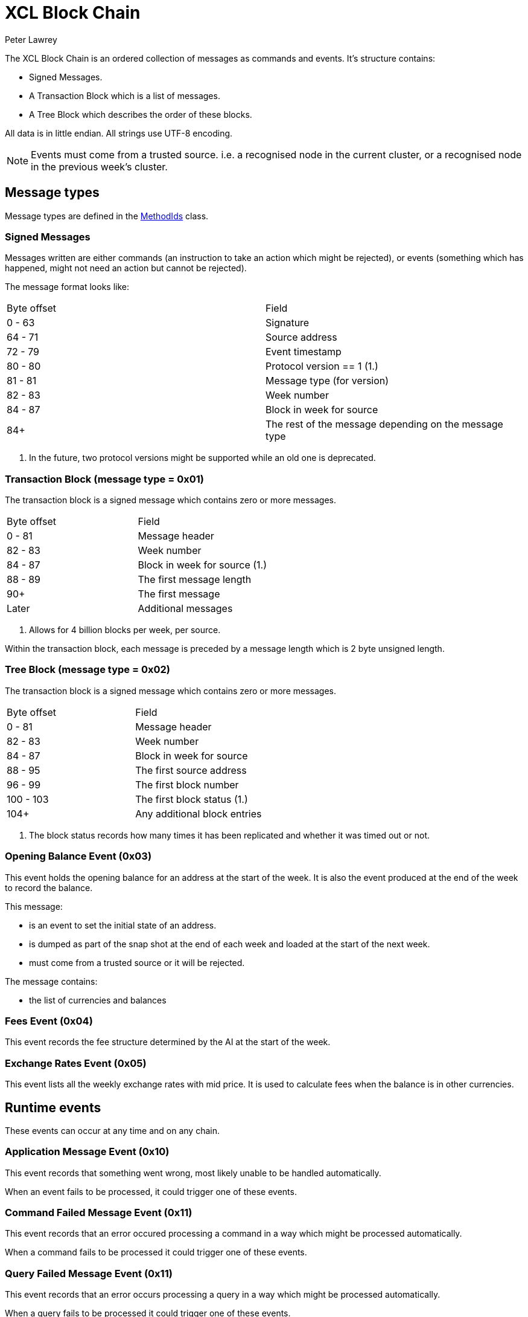 = XCL Block Chain
Peter Lawrey

The XCL Block Chain is an ordered collection of messages as commands and events. It's structure contains:

- Signed Messages.
- A Transaction Block which is a list of messages.
- A Tree Block which describes the order of these blocks.

All data is in little endian. All strings use UTF-8 encoding.

NOTE: Events must come from a trusted source.
i.e. a recognised node in the current cluster, or a recognised node in the previous week's cluster.

== Message types

Message types are defined in the https://github.com/OpenHFT/Chronicle-Accelerate/blob/master/api/src/main/java/cash/xcl/api/dto/MethodIds.java[MethodIds] class.

=== Signed Messages

Messages written are either commands (an instruction to take an action which might be rejected), or events (something which has happened, might not need an action but cannot be rejected).

The message format looks like:

|===
| Byte offset | Field
| 0 - 63 | Signature
| 64 - 71 | Source address
| 72 - 79 | Event timestamp
| 80 - 80 | Protocol version == 1 (1.)
| 81 - 81 | Message type (for version)
| 82 - 83 | Week number
| 84 - 87 | Block in week for source
| 84+ | The rest of the message depending on the message type
|===
<1> In the future, two protocol versions might be supported while an old one is deprecated.


=== Transaction Block (message type = 0x01)

The transaction block is a signed message which contains zero or more messages.

|===
| Byte offset | Field
| 0 - 81 | Message header
| 82 - 83 | Week number
| 84 - 87 | Block in week for source (1.)
| 88 - 89 | The first message length
| 90+ | The first message
| Later | Additional messages
|===
<1> Allows for 4 billion blocks per week, per source.

Within the transaction block, each message is preceded by a message length which is 2 byte unsigned length.

=== Tree Block (message type = 0x02)

The transaction block is a signed message which contains zero or more messages.

|===
| Byte offset | Field
| 0 - 81 | Message header
| 82 - 83 | Week number
| 84 - 87 | Block in week for source
| 88 - 95 | The first source address
| 96 - 99 | The first block number
| 100 - 103 | The first block status (1.)
| 104+ | Any additional block entries
|===
<1> The block status records how many times it has been replicated and whether it was timed out or not.

=== Opening Balance Event (0x03)

This event holds the opening balance for an address at the start of the week.
It is also the event produced at the end of the week to record the balance.

This message: 

 - is an event to set the initial state of an address.
 - is dumped as part of the snap shot at the end of each week and loaded at the start of the next week.
 - must come from a trusted source or it will be rejected.

The message contains:

- the list of currencies and balances

=== Fees Event (0x04)

This event records the fee structure determined by the AI at the start of the week.

=== Exchange Rates Event (0x05)

This event lists all the weekly exchange rates with mid price. It is used to calculate fees when the balance is in other currencies.

== Runtime events

These events can occur at any time and on any chain.

=== Application Message Event (0x10)

This event records that something went wrong, most likely unable to be handled automatically.

When an event fails to be processed, it could trigger one of these events.

=== Command Failed Message Event (0x11)

This event records that an error occured processing a command in a way which might be processed automatically.

When a command fails to be processed it could trigger one of these events.

=== Query Failed Message Event (0x11)

This event records that an error occurs processing a query in a way which might be processed automatically.

When a query fails to be processed it could trigger one of these events.

== Main Chain Commands

// todo add description of what this message means

Range 0x20 - 0x2f

=== Create New Address Command (0x20)

This message requests that a new account be created. This includes the public key and the region in which to create the address:

|===
| Success | Error
| Address Information Event (0x30) | Command Failed Event (0x11)
|===

=== Cluster Transfer Value Step1 Command (0x21)

This message is a command to transfer value from one cluster to another, via the main chain.

The first step is to approve money be taken out of an account in one region/cluster.

|===
| Success | Error
| Cluster Transfer Value Step2 Command (0x22) | Command Failed Event (0x11)
|===

=== Cluster Transfer Value Step2 Command (0x22)

This message is a command to transfer value from one cluster to another, via the main chain.

The second step is to pass the transfer main chain can reject it if a node or cluster fails risk checks e.g. transfers too much money, too quicky.

|===
| Success | Error
| Cluster Transfer Value Step3 Command (0x23) | Command Failed Event (0x11)
|===

=== Cluster Transfer Value Step3 Command (0x23)

This message is a command to transfer value from one cluster to another via the main chain.

The last step is to notify the target cluster to add to the balance of an address.

|===
| Success | Error
| Cluster Transfer Value Step3 Event (0x33) | Application Message Event (0x10)
|===

=== Clusters Status Query (0x2f)

This message is a query for all the known clusters and the services they provide.

|===
| Success | Error
| Cluster Transfer Value Event (0x31) | Query Failed Response (0x12)
|===

== Main Chain Events

// todo add description of what this message means

Range 0x30 - 0x3f

=== Create New Address Event (0x30)

This message:

 - is an event from the main chain to set the reference information of an address.
 - is dumped as part of the snap shot at the end of each week and loaded at the start of the next week.
 - must come from the main chain or it will be rejected.

The message includes:

- the public key of the address.
- the list of verifiable facts about the account.

// todo add table showing example of success and error if needed

=== Cluster Transfer Step3 Event (0x33)

Value was successfully added to an address after transferring it from another cluster.

// todo add table showing example of success and error if needed

=== Clusters Status Response (0x3f)

A message detailing all the known clusters, their services and their host connection details.

// todo add table showing example of success and error if needed

== Regional Chain Commands

// todo add description of what this message means

// todo add table showing example of success and error if needed

Range 0x40 - 0x4f

=== Transfer Value Command (0x40)

This message is a command to transfer value from one address to another in the same chain.

The first step is to approve money be taken out of an account in one region/cluster.

|===
| Success | Error
| Transfer Value Event (0x50) | Command Failed Event (0x11)
|===

=== Subscription Query (0x4c)

// todo add descripton of what this messages means

|===
| Success | Error
| Subscription Success Response (0x5c) | Query Failed Response (0x12)
|===

=== Current Balance Query (0x4d)

// todo add descripton of what this messages means

|===
| Success | Error
| Current Balance Response (0x5d) | Query Failed Response (0x12)
|===

=== Exchange Rate Query (0x4e)

// todo add descripton of what this messages means

|===
| Success | Error
| Exchange Rate Response (0x5e) | Query Failed Response (0x12)
|===

=== Cluster Status Query (0x4f)

The status of the nodes in the current cluster.

|===
| Success | Error
| Cluster Status Response (0x5f) | Query Failed Response (0x12)
|===

== Regional Chain Events

// todo add description of what this message means

// todo add table showing example of success and error

Range 0x50 - 0x5f

=== Transfer Value Event (0x50)

This message is a command to transfer value from one address to another.

// todo add table showing example of success and error

=== Subscription Success Response (0x5c)

// todo add descripton of what this messages means

// todo add table showing example of success and error

=== Current Balance Response (0x5d)

// todo add descripton of what this messages means

// todo add table showing example of success and error

=== Exchange Rate Response (0x5e)

// todo add descripton of what this messages means

// todo add table showing example of success and error

=== Cluster Status Response (0x5f)

// todo add descripton of what this messages means

// todo add table showing example of success and error

== Service Chain Commands

// todo add descripton of what this messages means

// todo add table showing example of success and error

Range 0x60 - 0x6f

=== Deposit Value Command (0x60)

This message is a command to transfer value from one address to another.

|===
| Success | Error
| Deposit Value Event (0x70) | Command Failed Event (0x11)
|===

=== Withdraw Value Command (0x61)

This message is a command to transfer value from one address to another.

|===
| Success | Error
| Withdraw Value Event (0x71) | Command Failed Event (0x11)
|===

=== Market Order to Buy/Sell XCL (0x62)

// todo add descripton of what this messages means

// todo add table showing example of success and error

=== Limit Order to Buy/Sell XCL (0x63)

// todo add descripton of what this messages means

// todo add table showing example of success and error

=== Cancel Order to Buy/Sell XCL (0x64)

// todo add descripton of what this messages means

// todo add table showing example of success and error

== Service Chain Events

// todo add descripton of what this messages means

// todo add table showing example of success and error

Range 0x70 - 0x7f

=== Deposit Value Event (0x70)

// todo add descripton of what this messages means

// todo add table showing example of success and error

=== Withdraw Value Event (0x71)

// todo add descripton of what this messages means

=== Execution Report to Buy/Sell XCL (0x72)

// todo add descripton of what this messages means

// todo add table showing example of success and error
